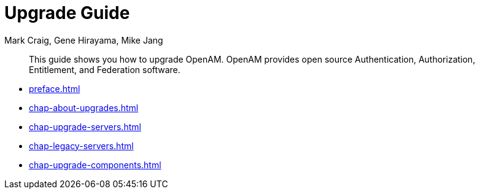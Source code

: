 ////
  The contents of this file are subject to the terms of the Common Development and
  Distribution License (the License). You may not use this file except in compliance with the
  License.
 
  You can obtain a copy of the License at legal/CDDLv1.0.txt. See the License for the
  specific language governing permission and limitations under the License.
 
  When distributing Covered Software, include this CDDL Header Notice in each file and include
  the License file at legal/CDDLv1.0.txt. If applicable, add the following below the CDDL
  Header, with the fields enclosed by brackets [] replaced by your own identifying
  information: "Portions copyright [year] [name of copyright owner]".
 
  Copyright 2017 ForgeRock AS.
  Portions Copyright 2024 3A Systems LLC.
////

= Upgrade Guide
:doctype: book
:toc:
:authors: Mark Craig, Gene Hirayama, Mike Jang
:copyright: Copyright 2011-2018 ForgeRock AS.
:copyright: Portions Copyright 2024 3A Systems LLC.

:imagesdir: ../
:figure-caption!:
:example-caption!:
:table-caption!:
[abstract]
This guide shows you how to upgrade OpenAM. OpenAM provides open source Authentication, Authorization, Entitlement, and Federation software.

* xref:preface.adoc[]
* xref:chap-about-upgrades.adoc[]
* xref:chap-upgrade-servers.adoc[]
* xref:chap-legacy-servers.adoc[]
* xref:chap-upgrade-components.adoc[]
